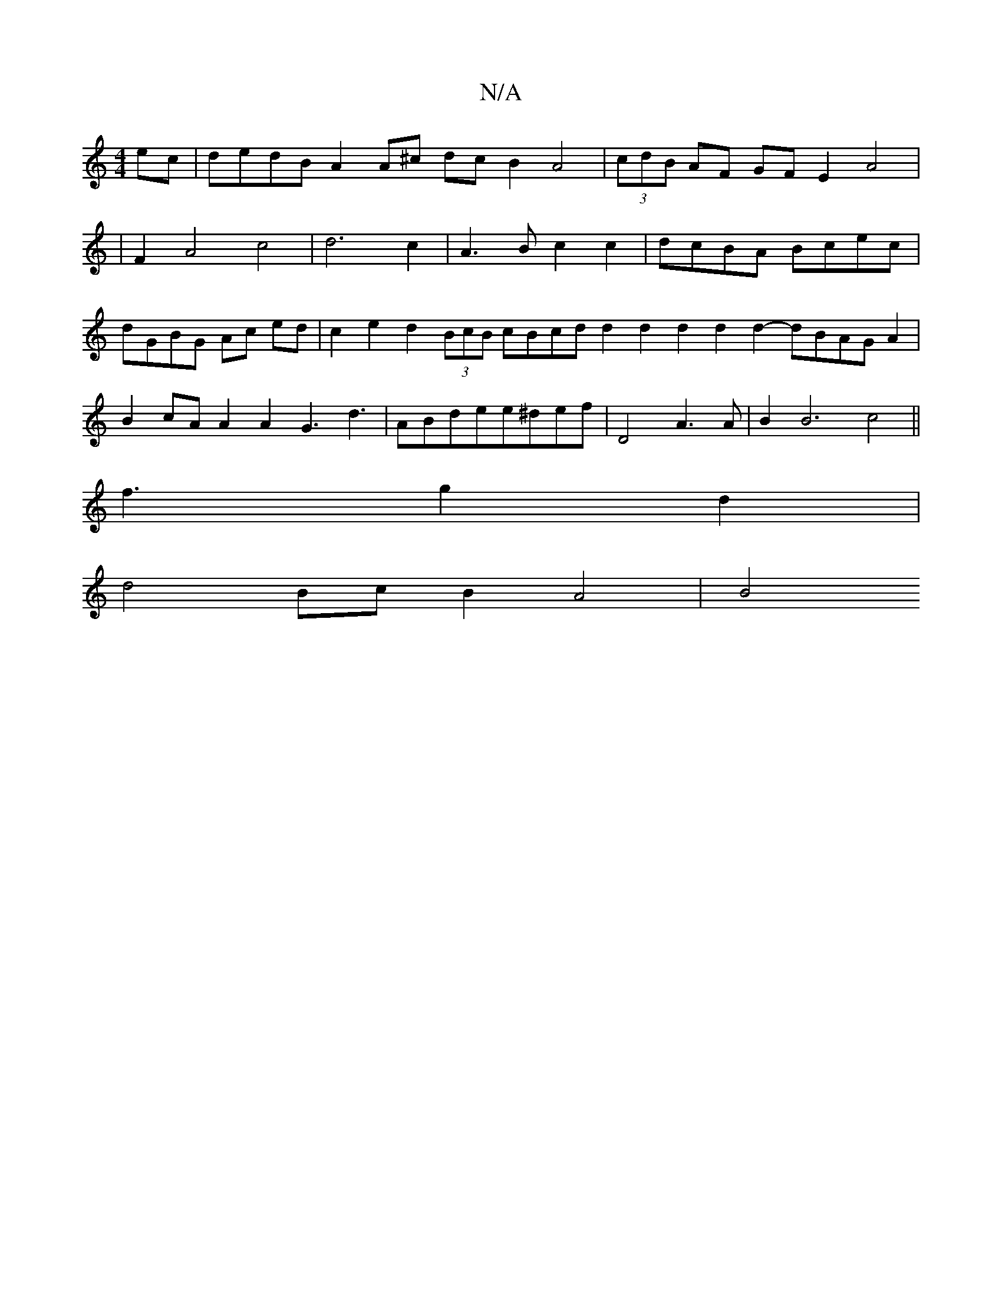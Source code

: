 X:1
T:N/A
M:4/4
R:N/A
K:Cmajor
ec | dedB A2 A^c dc B2 A4|(3cdB AF GF E2A4|
|F2A4 c4|d6c2|A3B c2c2|dcBA Bcec | dGBG Ac ed | c2 e2 d2 (3BcB cBcd d2 d2 d2 d2 d2- dBAG A2|B2cAA2A2 G3 d3´|ABdee^def|D4 A3A|B2B6c4||
f3 g2d2|
d4Bc B2 A4|B4